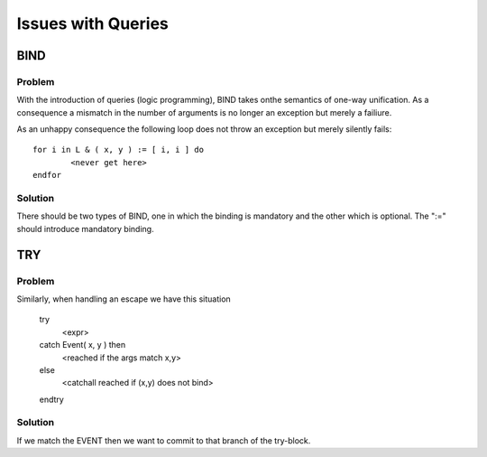 Issues with Queries
===================

BIND 
----

Problem
~~~~~~~
With the introduction of queries (logic programming), BIND takes onthe semantics of one-way unification. As a consequence a mismatch in the number of arguments is no longer an exception but merely a failiure.

As an unhappy consequence the following loop does not throw an exception but merely silently fails::

	for i in L & ( x, y ) := [ i, i ] do 
		<never get here>
	endfor

Solution
~~~~~~~~
There should be two types of BIND, one in which the binding is mandatory and the
other which is optional. The ":=" should introduce mandatory binding.

TRY
---

Problem
~~~~~~~
Similarly, when handling an escape we have this situation

	try 
		<expr>
	catch Event( x, y ) then
		<reached if the args match x,y>
	else	
		<catchall reached if (x,y) does not bind>
	endtry

Solution
~~~~~~~~
If we match the EVENT then we want to commit to that branch of the try-block.